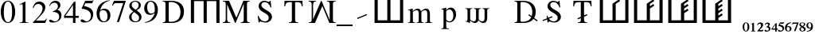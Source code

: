 SplineFontDB: 3.0
FontName: morfont
FullName: Morph Font
FamilyName: morfont
Weight: Medium
Copyright: Created by m03r, with FontForge 2.0 (http://fontforge.sf.net)
Version: 001.000
ItalicAngle: 0
UnderlinePosition: -47
UnderlineWidth: 23
Ascent: 667
Descent: 333
sfntRevision: 0x00010000
LayerCount: 2
Layer: 0 0 "Back"  1
Layer: 1 0 "Fore"  0
XUID: [1021 7 518490449 4308329]
FSType: 8
OS2Version: 4
OS2_WeightWidthSlopeOnly: 0
OS2_UseTypoMetrics: 1
CreationTime: 1379190464
ModificationTime: 1379446554
PfmFamily: 17
TTFWeight: 500
TTFWidth: 5
LineGap: 90
VLineGap: 0
Panose: 2 0 6 3 0 0 0 0 0 0
OS2TypoAscent: 0
OS2TypoAOffset: 1
OS2TypoDescent: 0
OS2TypoDOffset: 1
OS2TypoLinegap: 90
OS2WinAscent: 0
OS2WinAOffset: 1
OS2WinDescent: 0
OS2WinDOffset: 1
HheadAscent: 0
HheadAOffset: 1
HheadDescent: 0
HheadDOffset: 1
OS2SubXSize: 650
OS2SubYSize: 700
OS2SubXOff: 0
OS2SubYOff: 140
OS2SupXSize: 650
OS2SupYSize: 700
OS2SupXOff: 0
OS2SupYOff: 480
OS2StrikeYSize: 49
OS2StrikeYPos: 258
OS2Vendor: 'PfEd'
OS2CodePages: 00000001.00000000
OS2UnicodeRanges: 00000201.00000000.00000000.00000000
Lookup: 1 4 0 "'subs' Subscript lookup 0"  {"'subs' Subscript lookup 0-1" ("inferior" ) } ['subs' ('DFLT' <'dflt' > ) ]
Lookup: 4 8 1 "'liga' Standard Ligatures lookup 0"  {"Functions"  "Sub_numbers"  } ['liga' ('DFLT' <'dflt' > ) ]
Lookup: 258 0 0 "'kern' Horizontal Kerning lookup 0"  {"'kern' Horizontal Kerning lookup 0-1" [150,15,0] } ['kern' ('DFLT' <'dflt' > ) ]
Lookup: 260 0 0 "'mark' Mark Positioning lookup 1"  {"'mark' Mark Positioning lookup 1-1"  } ['mark' ('DFLT' <'dflt' > ) ]
MarkAttachClasses: 1
DEI: 91125
KernClass2: 1 1 "'kern' Horizontal Kerning lookup 0-1" 
 0 {}
LangName: 1033 "" "" "" "FontForge : Morph Font : 16-9-2013" "" "" "" "" "" "" "" "" "" "Copyright (c) 2013, m03r,,, (<URL|email>),+AAoA-with Reserved Font Name Untitled1.+AAoACgAA-This Font Software is licensed under the SIL Open Font License, Version 1.1.+AAoA-This license is copied below, and is also available with a FAQ at:+AAoA-http://scripts.sil.org/OFL+AAoACgAK------------------------------------------------------------+AAoA-SIL OPEN FONT LICENSE Version 1.1 - 26 February 2007+AAoA------------------------------------------------------------+AAoACgAA-PREAMBLE+AAoA-The goals of the Open Font License (OFL) are to stimulate worldwide+AAoA-development of collaborative font projects, to support the font creation+AAoA-efforts of academic and linguistic communities, and to provide a free and+AAoA-open framework in which fonts may be shared and improved in partnership+AAoA-with others.+AAoACgAA-The OFL allows the licensed fonts to be used, studied, modified and+AAoA-redistributed freely as long as they are not sold by themselves. The+AAoA-fonts, including any derivative works, can be bundled, embedded, +AAoA-redistributed and/or sold with any software provided that any reserved+AAoA-names are not used by derivative works. The fonts and derivatives,+AAoA-however, cannot be released under any other type of license. The+AAoA-requirement for fonts to remain under this license does not apply+AAoA-to any document created using the fonts or their derivatives.+AAoACgAA-DEFINITIONS+AAoAIgAA-Font Software+ACIA refers to the set of files released by the Copyright+AAoA-Holder(s) under this license and clearly marked as such. This may+AAoA-include source files, build scripts and documentation.+AAoACgAi-Reserved Font Name+ACIA refers to any names specified as such after the+AAoA-copyright statement(s).+AAoACgAi-Original Version+ACIA refers to the collection of Font Software components as+AAoA-distributed by the Copyright Holder(s).+AAoACgAi-Modified Version+ACIA refers to any derivative made by adding to, deleting,+AAoA-or substituting -- in part or in whole -- any of the components of the+AAoA-Original Version, by changing formats or by porting the Font Software to a+AAoA-new environment.+AAoACgAi-Author+ACIA refers to any designer, engineer, programmer, technical+AAoA-writer or other person who contributed to the Font Software.+AAoACgAA-PERMISSION & CONDITIONS+AAoA-Permission is hereby granted, free of charge, to any person obtaining+AAoA-a copy of the Font Software, to use, study, copy, merge, embed, modify,+AAoA-redistribute, and sell modified and unmodified copies of the Font+AAoA-Software, subject to the following conditions:+AAoACgAA-1) Neither the Font Software nor any of its individual components,+AAoA-in Original or Modified Versions, may be sold by itself.+AAoACgAA-2) Original or Modified Versions of the Font Software may be bundled,+AAoA-redistributed and/or sold with any software, provided that each copy+AAoA-contains the above copyright notice and this license. These can be+AAoA-included either as stand-alone text files, human-readable headers or+AAoA-in the appropriate machine-readable metadata fields within text or+AAoA-binary files as long as those fields can be easily viewed by the user.+AAoACgAA-3) No Modified Version of the Font Software may use the Reserved Font+AAoA-Name(s) unless explicit written permission is granted by the corresponding+AAoA-Copyright Holder. This restriction only applies to the primary font name as+AAoA-presented to the users.+AAoACgAA-4) The name(s) of the Copyright Holder(s) or the Author(s) of the Font+AAoA-Software shall not be used to promote, endorse or advertise any+AAoA-Modified Version, except to acknowledge the contribution(s) of the+AAoA-Copyright Holder(s) and the Author(s) or with their explicit written+AAoA-permission.+AAoACgAA-5) The Font Software, modified or unmodified, in part or in whole,+AAoA-must be distributed entirely under this license, and must not be+AAoA-distributed under any other license. The requirement for fonts to+AAoA-remain under this license does not apply to +AAoA-any document created+AAoA-using the Font Software.+AAoACgAA-TERMINATION+AAoA-This license becomes null and void if any of the above conditions are+AAoA-not met.+AAoACgAA-DISCLAIMER+AAoA-THE FONT SOFTWARE IS PROVIDED +ACIA-AS IS+ACIA, WITHOUT WARRANTY OF ANY KIND,+AAoA-EXPRESS OR IMPLIED, INCLUDING BUT NOT LIMITED TO ANY WARRANTIES OF+AAoA-MERCHANTABILITY, FITNESS FOR A PARTICULAR PURPOSE AND NONINFRINGEMENT+AAoA-OF COPYRIGHT, PATENT, TRADEMARK, OR OTHER RIGHT. IN NO EVENT SHALL THE+AAoA-COPYRIGHT HOLDER BE LIABLE FOR ANY CLAIM, DAMAGES OR OTHER LIABILITY,+AAoA-INCLUDING ANY GENERAL, SPECIAL, INDIRECT, INCIDENTAL, OR CONSEQUENTIAL+AAoA-DAMAGES, WHETHER IN AN ACTION OF CONTRACT, TORT OR OTHERWISE, ARISING+AAoA-FROM, OUT OF THE USE OR INABILITY TO USE THE FONT SOFTWARE OR FROM+AAoA-OTHER DEALINGS IN THE FONT SOFTWARE." "http://scripts.sil.org/OFL" 
Encoding: UnicodeBmp
UnicodeInterp: none
NameList: Adobe Glyph List
DisplaySize: -36
AntiAlias: 1
FitToEm: 1
WinInfo: 160 32 8
BeginPrivate: 8
BlueValues 21 [0 0 662 662 742 742]
BlueScale 8 0.039625
BlueShift 1 0
StdHW 4 [84]
StdVW 5 [100]
StemSnapH 14 [19 42 84 155]
StemSnapV 16 [24 100 102 313]
ExpansionFactor 4 0.06
EndPrivate
Grid
-1000 466 m 0
 2000 466 l 0
EndSplineSet
AnchorClass2: "a1"  "'mark' Mark Positioning lookup 1-1" 
BeginChars: 65538 42

StartChar: .notdef
Encoding: 65536 -1 0
Width: 600
Flags: HMW
HStem: 0 50<100 400 100 450> 483 50<100 400 100 100>
VStem: 50 50<50 50 50 483> 400 50<50 483 483 483>
LayerCount: 2
Fore
SplineSet
50 0 m 1
 50 533 l 1
 450 533 l 1
 450 0 l 1
 50 0 l 1
100 50 m 1
 400 50 l 1
 400 483 l 1
 100 483 l 1
 100 50 l 1
EndSplineSet
Validated: 1
EndChar

StartChar: H
Encoding: 72 72 1
Width: 1080
GlyphClass: 2
Flags: HMW
HStem: -1 21G<96 196 96 96 496 596 496 496 896 896 896 996> 657 84<196 496 196 196 596 896 596 596>
VStem: 96 100<-1 657 -1 741 -1 741> 496 100<-1 657 -1 657> 896 100<-1 657 657 657>
CounterMasks: 1 38
LayerCount: 2
Fore
SplineSet
896 657 m 1
 596 657 l 1
 596 -1 l 1
 496 -1 l 1
 496 657 l 1
 196 657 l 1
 196 -1 l 1
 96 -1 l 1
 96 741 l 1
 996 741 l 1
 996 -1 l 1
 896 -1 l 1
 896 657 l 1
EndSplineSet
Validated: 1
EndChar

StartChar: T
Encoding: 84 84 2
Width: 889
GlyphClass: 2
Flags: HMW
HStem: 0 19<299.5 591.5 299.5 299.5> 620 42<283.5 339.5 339.5 393.5 495.5 495.5 495.5 549.5>
VStem: 156.5 24<492 492> 393.5 102<120 620> 708.5 24<492 492>
CounterMasks: 1 38
AnchorPoint: "a1" 448.5 0 basechar 0
LayerCount: 2
Fore
SplineSet
393.5 620 m 1
 339.5 620 l 2
 227.5 620 204.5 601 180.5 492 c 1
 156.5 492 l 1
 162.5 662 l 1
 726.5 662 l 1
 732.5 492 l 1
 708.5 492 l 1
 685.5 602 663.5 620 549.5 620 c 2
 495.5 620 l 1
 495.5 109 l 2
 495.5 36 509.5 23 591.5 19 c 1
 591.5 0 l 1
 299.5 0 l 1
 299.5 19 l 1
 382.5 24 393.5 35 393.5 120 c 2
 393.5 620 l 1
EndSplineSet
Validated: 524289
EndChar

StartChar: grave
Encoding: 96 96 3
Width: 610
GlyphClass: 5
Flags: HMW
HStem: 105 156
VStem: 141 313
LayerCount: 2
Fore
SplineSet
454 228 m 1
 154 105 l 1
 141 138 l 1
 440 262 l 1
 454 228 l 1
EndSplineSet
Validated: 1
EndChar

StartChar: h
Encoding: 104 104 4
Width: 1080
GlyphClass: 2
Flags: HMW
HStem: 0 84<190 490 590 890>
VStem: 90 100<84 84 84 742> 490 100<84 742 84 742> 890 100<84 742 0 742>
CounterMasks: 1 70
LayerCount: 2
Fore
SplineSet
190 84 m 1
 490 84 l 1
 490 742 l 1
 590 742 l 1
 590 84 l 1
 890 84 l 1
 890 742 l 1
 990 742 l 1
 990 0 l 1
 90 0 l 1
 90 742 l 1
 190 742 l 1
 190 84 l 1
EndSplineSet
Validated: 1
EndChar

StartChar: T_w1
Encoding: 1196 1196 5
Width: 889
GlyphClass: 3
Flags: HMW
HStem: 0 19<299.5 591.5 299.5 299.5> 620 42<283.5 339.5 339.5 393.5 495.5 495.5 495.5 549.5>
VStem: 156.5 24<492 492> 393.5 102<120 145 145 145 184 187 226 620> 708.5 24<492 492>
CounterMasks: 1 38
AnchorPoint: "a1" 448.5 0 basechar 0
LayerCount: 2
Fore
SplineSet
393.5 620 m 1
 339.5 620 l 2
 227.5 620 204.5 601 180.5 492 c 1
 156.5 492 l 1
 162.5 662 l 1
 726.5 662 l 1
 732.5 492 l 1
 708.5 492 l 1
 685.5 602 663.5 620 549.5 620 c 2
 495.5 620 l 1
 495.5 226 l 1
 587.5 263 l 1
 601.5 230 l 1
 495.5 187 l 1
 495.5 109 l 2
 495.5 36 509.5 23 591.5 19 c 1
 591.5 0 l 1
 494.167 0 396.833 0 299.5 0 c 1
 299.5 19 l 1
 382.5 24 393.5 35 393.5 120 c 2
 393.5 145 l 1
 301.5 108 l 1
 287.5 141 l 1
 393.5 184 l 1
 393.5 620 l 1
EndSplineSet
Validated: 524289
LCarets2: 1 0 
Ligature2: "Functions" T grave
EndChar

StartChar: second_1
Encoding: 1320 1320 6
Width: 1080
GlyphClass: 3
Flags: HMW
HStem: 0 84<190 490 590 890>
VStem: 90 100<84 84 84 742> 490 100<84 603 84 608 84 608> 890 100<84 742 0 742>
CounterMasks: 1 70
LayerCount: 2
Fore
SplineSet
190 84 m 1
 490 84 l 1
 490 258.667 490 433.333 490 608 c 5
 695 745 l 1
 728 695 l 1
 590 603 l 1
 590 84 l 1
 890 84 l 1
 890 742 l 1
 990 742 l 1
 990 0 l 1
 90 0 l 1
 90 742 l 1
 190 742 l 1
 190 84 l 1
EndSplineSet
Validated: 1
LCarets2: 1 0 
Ligature2: "Functions" h grave
EndChar

StartChar: second_2
Encoding: 1321 1321 7
Width: 1080
GlyphClass: 3
Flags: HMW
HStem: 0 84<190 490 590 890>
VStem: 90 100<84 84 84 742> 490 100<84 456 528 603> 890 100<84 742 0 742>
CounterMasks: 1 70
LayerCount: 2
Fore
SplineSet
190 84 m 1
 490 84 l 1
 490 258.667 490 433.333 490 608 c 5
 695 745 l 1
 728 695 l 1
 590 603 l 1
 590 528 l 1
 695 598 l 1
 728 548 l 1
 590 456 l 1
 590 84 l 1
 890 84 l 1
 890 742 l 1
 990 742 l 1
 990 0 l 1
 90 0 l 1
 90 742 l 1
 190 742 l 1
 190 84 l 1
EndSplineSet
Validated: 1
LCarets2: 2 0 0 
Ligature2: "Functions" h grave grave
EndChar

StartChar: second_3
Encoding: 1322 1322 8
Width: 1080
GlyphClass: 3
Flags: HMW
HStem: 0 84<190 190 590 890>
VStem: 90 100<84 84 84 742> 490 100<84 308 380 456 528 603> 890 100<84 742 0 742>
CounterMasks: 1 70
LayerCount: 2
Fore
SplineSet
190 84 m 1
 490 84 l 1
 490 608 l 6
 695 745 l 1
 728 695 l 1
 590 603 l 1
 590 528 l 1
 695 598 l 1
 728 548 l 1
 590 456 l 1
 590 380 l 1
 695 449 l 1
 728 399 l 1
 590 308 l 1
 590 84 l 1
 890 84 l 1
 890 742 l 1
 990 742 l 1
 990 0 l 1
 90 0 l 1
 90 742 l 1
 190 742 l 1
 190 84 l 1
EndSplineSet
Validated: 1
LCarets2: 3 0 0 0 
Ligature2: "Functions" h grave grave grave
EndChar

StartChar: second_4
Encoding: 1323 1323 9
Width: 1350
VWidth: 1250
GlyphClass: 3
Flags: HMW
HStem: 0 105<237.5 237.5 737.5 1112.5>
VStem: 112.5 125<105 105 105 927.5> 612.5 125<105 198.75 288.75 385 475 570 660 753.75> 1112.5 125<105 927.5 0 927.5>
CounterMasks: 1 70
LayerCount: 2
Fore
SplineSet
190 84 m 1
 490 84 l 1
 490 258.667 490 433.333 490 608 c 21
 695 745 l 1
 728 695 l 1
 590 603 l 1
 590 528 l 1
 695 598 l 1
 728 548 l 1
 590 456 l 1
 590 380 l 1
 695 449 l 1
 728 399 l 1
 590 308 l 1
 590 231 l 1
 695 301 l 1
 728 251 l 1
 590 159 l 1
 590 84 l 1
 890 84 l 1
 890 742 l 1
 990 742 l 1
 990 0 l 1
 90 0 l 1
 90 742 l 1
 190 742 l 1
 190 84 l 1
EndSplineSet
Validated: 1
LCarets2: 4 0 0 0 0 
Ligature2: "Functions" h grave grave grave grave
EndChar

StartChar: space
Encoding: 32 32 10
Width: 600
VWidth: 0
Flags: W
LayerCount: 2
EndChar

StartChar: sub_2
Encoding: 8322 8322 11
Width: 216
VWidth: 516
GlyphClass: 4
Flags: W
HStem: -291 41<80 183> -58 42<44.1091 121.55>
VStem: 132 63<-151.691 -67.0819>
AnchorPoint: "a1" 108 0 mark 0
LayerCount: 2
Fore
SplineSet
9 -98 m 1
 18 -72 33 -16 107 -16 c 0
 159 -16 195 -46 195 -88 c 0
 195 -121 178 -154 138 -194 c 2
 80 -250 l 1
 162 -250 l 2
 180 -250 186 -247 197 -232 c 1
 207 -237 l 1
 183 -291 l 1
 12 -291 l 1
 12 -279 l 1
 78 -207 l 2
 111 -171 132 -132 132 -111 c 0
 132 -83 111 -58 84 -58 c 0
 58 -58 41 -73 26 -106 c 1
 9 -98 l 1
EndSplineSet
Validated: 1
Ligature2: "Sub_numbers" underscore two
EndChar

StartChar: sub_4
Encoding: 8324 8324 12
Width: 194
VWidth: 752
GlyphClass: 4
Flags: W
HStem: -238.301 36.7207<39.0195 126.14 171.5 207.5>
VStem: 126.14 45.3604<-296.621 -238.301 -201.58 -85.6602>
AnchorPoint: "a1" 108 0 mark 0
LayerCount: 2
Fore
SplineSet
207.5 -201.58 m 1
 207.5 -238.301 l 1
 171.5 -238.301 l 1
 171.5 -296.621 l 1
 126.14 -296.621 l 1
 126.14 -238.301 l 1
 9.5 -238.301 l 1
 9.5 -206.62 l 1
 141.261 -35.2598 l 1
 171.5 -35.2598 l 1
 171.5 -201.58 l 1
 207.5 -201.58 l 1
126.14 -201.58 m 1
 126.14 -85.6602 l 1
 39.0195 -201.58 l 1
 126.14 -201.58 l 1
EndSplineSet
Validated: 1
Ligature2: "Sub_numbers" underscore four
EndChar

StartChar: sub_5
Encoding: 8325 8325 13
Width: 216
VWidth: 517
GlyphClass: 4
Flags: W
HStem: -295 31<61.4731 136.914> -58 42<84 185.906>
VStem: 156 48<-251.284 -161.374>
AnchorPoint: "a1" 108 0 mark 0
LayerCount: 2
Fore
SplineSet
204 -192 m 0
 204 -253 150 -295 69 -295 c 0
 39 -295 12 -286 12 -262 c 0
 12 -249 23 -237 36 -237 c 0
 58 -237 66 -264 99 -264 c 0
 126 -264 156 -240 156 -213 c 0
 156 -175 136 -152 84 -136 c 0
 64 -130 46 -123 32 -123 c 0
 29 -123 24 -122 24 -120 c 0
 24 -118 24 -117 24 -115 c 2
 75 -16 l 1
 179 -16 l 2
 188 -16 192 -14 200 -6 c 1
 204 -9 l 1
 186 -54 l 2
 184 -57 182 -58 174 -58 c 2
 84 -58 l 1
 68 -82 l 1
 152 -96 204 -126 204 -192 c 0
EndSplineSet
Validated: 1
Ligature2: "Sub_numbers" underscore five
EndChar

StartChar: sub_6
Encoding: 8326 8326 14
Width: 216
VWidth: 516
GlyphClass: 4
Flags: W
HStem: -296 18<88.2296 139.098> -138 25<78.8468 134.898> -34 20<157.338 200>
VStem: 5 55<-253.867 -124.963> 158 54<-264.148 -151.282>
AnchorPoint: "a1" 108 0 mark 0
LayerCount: 2
Fore
SplineSet
111 -296 m 0
 47 -296 5 -250 5 -178 c 0
 5 -115 35 -26 200 -14 c 1
 200 -34 l 1
 136 -43 84 -71 72 -131 c 1
 88 -115 103 -113 119 -113 c 0
 177 -113 212 -148 212 -202 c 0
 212 -259 173 -296 111 -296 c 0
102 -138 m 0
 92 -138 60 -148 60 -192 c 0
 60 -250 83 -278 116 -278 c 0
 142 -278 158 -255 158 -215 c 0
 158 -167 137 -138 102 -138 c 0
EndSplineSet
Validated: 1
Ligature2: "Sub_numbers" underscore six
EndChar

StartChar: sub_7
Encoding: 8327 8327 15
Width: 216
VWidth: 517
GlyphClass: 4
Flags: W
HStem: -57 39<23.2791 156>
VStem: 8 201
AnchorPoint: "a1" 108 0 mark 0
LayerCount: 2
Fore
SplineSet
209 -18 m 1
 209 -27 l 1
 113 -291 l 1
 65 -291 l 1
 156 -57 l 1
 71 -57 l 2
 46 -57 36 -61 15 -85 c 1
 8 -82 l 1
 23 -18 l 1
 209 -18 l 1
EndSplineSet
Validated: 1
Ligature2: "Sub_numbers" underscore seven
EndChar

StartChar: sub_8
Encoding: 8328 8328 16
Width: 216
VWidth: 516
GlyphClass: 4
Flags: W
HStem: -296 18<76.9717 137.495> -30 16<70.3451 130.412>
VStem: 9 48<-270.465 -182.806 -106.735 -35.7533> 152 55<-273.143 -200.429> 152 42<-111.999 -38.4195>
AnchorPoint: "a1" 108 0 mark 0
LayerCount: 2
Fore
SplineSet
129 -137 m 1xe8
 197 -173 207 -193 207 -226 c 0xf0
 207 -268 171 -296 101 -296 c 0
 47 -296 9 -267 9 -227 c 0
 9 -200 20 -189 65 -156 c 1
 17 -118 9 -107 9 -80 c 0
 9 -41 47 -14 102 -14 c 0
 154 -14 194 -40 194 -74 c 0
 194 -101 177 -116 129 -137 c 1xe8
108 -185 m 1
 83 -168 l 1
 65 -186 57 -202 57 -224 c 0
 57 -258 78 -278 105 -278 c 0
 137 -278 152 -264 152 -238 c 0
 152 -217 137 -203 108 -185 c 1
110 -126 m 1
 137 -111 152 -96 152 -74 c 0xe8
 152 -47 129 -30 99 -30 c 0
 72 -30 53 -46 53 -68 c 0
 53 -89 70 -105 110 -126 c 1
EndSplineSet
Validated: 1
Ligature2: "Sub_numbers" underscore eight
EndChar

StartChar: sub_9
Encoding: 8329 8329 17
Width: 216
VWidth: 515
GlyphClass: 4
Flags: W
HStem: -299 20<17 59.5229> -200 26<79.9794 137.983> -33 18<77.6565 128.176>
VStem: 5 54<-161.387 -47.707> 156 56<-187.382 -58.0226>
AnchorPoint: "a1" 108 0 mark 0
LayerCount: 2
Fore
SplineSet
105 -15 m 0
 169 -15 212 -63 212 -135 c 0
 212 -198 182 -287 17 -299 c 1
 17 -279 l 1
 81 -270 132 -242 144 -182 c 1
 128 -198 114 -200 98 -200 c 0
 40 -200 5 -165 5 -111 c 0
 5 -54 43 -15 105 -15 c 0
114 -174 m 0
 124 -174 156 -163 156 -120 c 0
 156 -62 134 -33 101 -33 c 0
 76 -33 59 -57 59 -98 c 0
 59 -146 79 -174 114 -174 c 0
EndSplineSet
Validated: 1
Ligature2: "Sub_numbers" underscore nine
EndChar

StartChar: sub_0
Encoding: 8320 8320 18
Width: 216
GlyphClass: 4
Flags: W
HStem: -297 20<83.7662 129.782> -33 18<84.7992 129.477>
VStem: 3 51<-245.992 -62.9062> 156 57<-244.231 -63.7581>
AnchorPoint: "a1" 108 0 mark 0
LayerCount: 2
Fore
SplineSet
3 -153 m 0
 3 -42 68 -15 108 -15 c 0
 173 -15 213 -72 213 -156 c 0
 213 -240 167 -297 108 -297 c 0
 68 -297 3 -267 3 -153 c 0
108 -33 m 0
 74 -33 54 -76 54 -156 c 0
 54 -240 77 -277 108 -277 c 0
 140 -277 156 -228 156 -156 c 0
 156 -74 141 -33 108 -33 c 0
EndSplineSet
Validated: 1
Ligature2: "Sub_numbers" underscore zero
EndChar

StartChar: sub_1
Encoding: 8321 8321 19
Width: 216
VWidth: 516
GlyphClass: 4
Flags: W
HStem: -291 17<44 76.6766 138.673 173>
VStem: 80 54<-272.275 -60.0037>
AnchorPoint: "a1" 108 0 mark 0
LayerCount: 2
Fore
SplineSet
173 -274 m 1
 173 -291 l 1
 44 -291 l 1
 44 -274 l 1
 72 -272 80 -269 80 -254 c 2
 80 -80 l 2
 80 -65 78 -60 74 -60 c 0
 70 -60 70 -60 45 -69 c 1
 45 -54 l 1
 125 -16 l 1
 134 -18 l 1
 134 -250 l 2
 134 -268 141 -272 173 -274 c 1
EndSplineSet
Validated: 1
Ligature2: "Sub_numbers" underscore one
EndChar

StartChar: sub_3
Encoding: 8323 8323 20
Width: 216
VWidth: 515
GlyphClass: 4
Flags: W
HStem: -297 31<64.247 134.997> -56 38<54.0773 129.506>
VStem: 132 51<-114.092 -58.2999> 147 54<-257.946 -175.946>
AnchorPoint: "a1" 108 0 mark 0
LayerCount: 2
Fore
SplineSet
147 -219 m 0xd0
 147 -173 101 -162 87 -162 c 0
 83 -162 80 -162 68 -164 c 1
 68 -144 l 1
 114 -128 132 -112 132 -88 c 0
 132 -67 117 -56 93 -56 c 0
 71 -56 57 -66 36 -94 c 1
 20 -82 l 1
 44 -36 71 -18 111 -18 c 0
 152 -18 183 -42 183 -74 c 0xe0
 183 -94 171 -108 143 -129 c 1
 182 -144 201 -172 201 -206 c 0
 201 -258 146 -297 71 -297 c 0
 37 -297 15 -285 15 -264 c 0
 15 -250 24 -238 38 -238 c 0
 60 -238 68 -266 101 -266 c 0
 128 -266 147 -246 147 -219 c 0xd0
EndSplineSet
Validated: 1
Ligature2: "Sub_numbers" underscore three
EndChar

StartChar: three
Encoding: 51 51 21
Width: 500
Flags: W
HStem: -14 36<121 266.542> 330 13<153 169.332> 616 60<150.683 278.881>
VStem: 319 79<466.86 574.859> 360 72<122.197 253.069>
LayerCount: 2
Fore
SplineSet
81 78 m 0xe8
 130 78 165 22 229 22 c 0
 303 22 360 87 360 171 c 0xe8
 360 308 238 330 153 330 c 1
 153 343 l 1
 228 369 319 409 319 509 c 0
 319 572 274 616 209 616 c 0
 146 616 101 583 60 510 c 1
 45 514 l 1
 72 589 120 676 242 676 c 0
 334 676 398 620 398 539 c 0xf0
 398 485 373 448 304 401 c 1
 371 372 432 328 432 219 c 0
 432 75 311 -14 156 -14 c 0
 86 -14 43 8 43 43 c 0
 43 64 58 78 81 78 c 0xe8
EndSplineSet
Validated: 1
Substitution2: "'subs' Subscript lookup 0-1" sub_3
EndChar

StartChar: zero
Encoding: 48 48 22
Width: 500
Flags: W
HStem: -14 26<206.315 293.685> 650 26<207.662 294.79>
VStem: 24 96<178.035 489.425> 380 96<176.235 487.191>
LayerCount: 2
Fore
SplineSet
250 -14 m 0
 112 -14 24 134 24 336 c 0
 24 522 108 676 254 676 c 0
 385 676 476 535 476 330 c 0
 476 130 388 -14 250 -14 c 0
251 650 m 0
 165 650 120 539 120 327 c 0
 120 119 164 12 250 12 c 0
 336 12 380 119 380 328 c 0
 380 537 335 650 251 650 c 0
EndSplineSet
Validated: 1
EndChar

StartChar: one
Encoding: 49 49 23
Width: 500
Flags: W
HStem: 0 15<118 175.492 327.46 394>
VStem: 213 86<30.3918 592.105>
LayerCount: 2
Fore
SplineSet
183 593 m 0
 168 593 150 587 111 571 c 1
 111 585 l 1
 291 676 l 1
 299 674 l 1
 299 74 l 2
 299 26 315 16 394 15 c 1
 394 0 l 1
 118 0 l 1
 118 15 l 1
 189 17 213 28 213 93 c 2
 213 546 l 2
 213 578 204 593 183 593 c 0
EndSplineSet
Validated: 1
EndChar

StartChar: two
Encoding: 50 50 24
Width: 500
Flags: W
HStem: 0 76<128 420> 602 74<145.449 276.259>
VStem: 31 21<475.333 493.776> 338 86<399.953 539.691>
LayerCount: 2
Fore
SplineSet
31 477 m 1
 42 524 78 676 239 676 c 0
 343 676 424 599 424 499 c 0
 424 421 385 345 296 252 c 2
 128 76 l 1
 367 76 l 2
 412 76 425 85 462 142 c 1
 475 137 l 1
 420 0 l 1
 30 0 l 1
 30 12 l 1
 208 201 l 2
 292 290 338 383 338 461 c 0
 338 545 281 602 197 602 c 0
 128 602 92 570 52 472 c 1
 31 477 l 1
EndSplineSet
Validated: 1
EndChar

StartChar: four
Encoding: 52 52 25
Width: 500
Flags: W
HStem: 0 21G<293 370> 167 64<52 292 370 472>
VStem: 292 78<0 167 231 574>
LayerCount: 2
Fore
SplineSet
472 231 m 1
 472 167 l 1
 370 167 l 1
 370 0 l 1
 293 0 l 1
 293 167 l 1
 12 167 l 1
 12 231 l 1
 326 676 l 1
 370 676 l 1
 370 231 l 1
 472 231 l 1
292 231 m 1
 292 574 l 1
 52 231 l 1
 292 231 l 1
EndSplineSet
Validated: 1
EndChar

StartChar: five
Encoding: 53 53 26
Width: 500
Flags: W
HStem: -14 37<116.5 263.673> 583 79<181 404.906>
VStem: 357 70<129.577 283.38>
LayerCount: 2
Fore
SplineSet
357 194 m 0
 357 380 138 412 76 412 c 0
 68 412 64 415 64 420 c 0
 64 422 64 423 65 425 c 2
 174 662 l 1
 383 662 l 2
 404 662 414 667 429 688 c 1
 438 681 l 1
 400 592 l 2
 397 585 393 583 377 583 c 2
 181 583 l 1
 139 498 l 1
 325 465 427 398 427 242 c 0
 427 37 260 -14 154 -14 c 0
 79 -14 32 10 32 48 c 0
 32 73 46 85 75 85 c 0
 131 85 165 23 218 23 c 0
 296 23 357 98 357 194 c 0
EndSplineSet
Validated: 1
EndChar

StartChar: six
Encoding: 54 54 27
Width: 500
Flags: W
HStem: -14 28<216.005 318.198> 382 46<193.693 311.431> 668 16<413.584 446.875>
VStem: 34 93<143.868 349.314> 378 90<108.382 303.96>
LayerCount: 2
Fore
SplineSet
258 -14 m 0
 124 -14 34 103 34 279 c 0
 34 396 91 653 446 684 c 1
 448 668 l 1
 291 642 179 534 152 383 c 1
 215 421 236 428 280 428 c 0
 395 428 468 347 468 219 c 0
 468 81 382 -14 258 -14 c 0
242 382 m 0
 144 382 127 333 127 263 c 0
 127 108 181 14 269 14 c 0
 339 14 378 75 378 185 c 0
 378 310 328 382 242 382 c 0
EndSplineSet
Validated: 1
EndChar

StartChar: seven
Encoding: 55 55 28
Width: 500
Flags: W
HStem: 588 74<82.7287 370>
VStem: 172 65<-8 13.0707>
LayerCount: 2
Fore
SplineSet
449 662 m 1
 449 646 l 1
 237 -8 l 1
 172 -8 l 1
 370 588 l 1
 153 588 l 2
 98 588 80 575 37 507 c 1
 20 515 l 1
 79 662 l 1
 449 662 l 1
EndSplineSet
Validated: 1
EndChar

StartChar: eight
Encoding: 56 56 29
Width: 500
Flags: W
HStem: -14 28<201.928 315.579> 648 28<187.998 301.542>
VStem: 56 76<72.674 231.964 486.907 581.558> 355 69<458.651 605.856> 369 76<69.9236 197.25>
LayerCount: 2
Fore
SplineSet
290 371 m 1xf0
 411 281 445 232 445 155 c 0xe8
 445 52 368 -14 248 -14 c 0
 135 -14 56 54 56 151 c 0
 56 219 78 250 186 332 c 1
 81 424 62 453 62 518 c 0
 62 609 143 676 252 676 c 0
 352 676 424 616 424 534 c 0
 424 466 389 424 290 371 c 1xf0
212 312 m 1
 154 265 132 223 132 159 c 0
 132 72 183 14 259 14 c 0
 324 14 369 59 369 124 c 0
 369 208 310 240 212 312 c 1
261 389 m 1
 289 410 355 447 355 535 c 0xf0
 355 604 312 648 244 648 c 0
 181 648 136 607 136 549 c 0
 136 493 172 447 261 389 c 1
EndSplineSet
Validated: 1
EndChar

StartChar: nine
Encoding: 57 57 30
Width: 500
Flags: W
HStem: -22 20<57.95 91.2932> 237 43<184.464 304.28> 648 28<183.476 279.981>
VStem: 30 92<356.674 548.319> 362 97<311.018 520.293>
LayerCount: 2
Fore
SplineSet
59 -22 m 1
 56 -2 l 1
 208 24 319 131 360 294 c 1
 307 253 265 237 210 237 c 0
 102 237 30 318 30 440 c 0
 30 575 119 676 238 676 c 0
 367 676 459 559 459 394 c 0
 459 283 413 19 59 -22 c 1
246 280 m 0
 274 280 362 295 362 355 c 2
 362 394 l 2
 362 562 317 648 230 648 c 0
 144 648 122 548 122 474 c 0
 122 355 170 280 246 280 c 0
EndSplineSet
Validated: 1
EndChar

StartChar: underscore
Encoding: 95 95 31
Width: 500
GlyphClass: 5
Flags: W
HStem: -125 50<0 500>
LayerCount: 2
Fore
SplineSet
500 -125 m 1
 0 -125 l 1
 0 -75 l 1
 500 -75 l 1
 500 -125 l 1
EndSplineSet
Validated: 1
EndChar

StartChar: D
Encoding: 68 68 32
Width: 889
Flags: W
HStem: 0 37<303.591 486.974> 0 19<110 165.978> 625 37<303.033 475.667> 643 19<110 165.416>
VStem: 198 102<41.3888 621.94> 670 109<210.722 451.324>
LayerCount: 2
Fore
SplineSet
779 334 m 0x2c
 779 196 702 0 394 0 c 2xac
 110 0 l 1
 110 19 l 1
 186 24 198 37 198 109 c 2
 198 553 l 2
 198 627 189 636 110 643 c 1
 110 662 l 1x5c
 380 662 l 2
 697 662 779 479 779 334 c 0x2c
670 327 m 0
 670 461 606 625 352 625 c 0
 311 625 300 617 300 586 c 2
 300 78 l 2
 300 46 312 37 352 37 c 0
 540 37 670 110 670 327 c 0
EndSplineSet
Validated: 1
EndChar

StartChar: S
Encoding: 83 83 33
Width: 889
Flags: W
HStem: 20 2<300 445> 635 41<371.969 517.205>
VStem: 249 86<484.127 588.923> 250 22<-13 12.7146> 568 101<84.0294 202.661>
LayerCount: 2
Fore
SplineSet
568 135 m 0xd8
 568 306 249 300 249 505 c 0
 249 611 333 676 422 676 c 0
 496 676 541 642 572 642 c 0
 589 642 600 653 604 676 c 1
 625 676 l 1
 647 463 l 1
 622 463 l 1
 588 587 512 635 439 635 c 0
 377 635 335 597 335 542 c 0xe8
 335 488 377 444 482 386 c 1
 614 315 669 250 669 168 c 0
 669 65 580 -14 465 -14 c 0
 378 -14 337 20 300 20 c 0
 285 20 273 6 272 -13 c 1
 250 -13 l 1
 220 199 l 1
 243 199 l 1
 293 77 356 22 445 22 c 0
 518 22 568 68 568 135 c 0xd8
EndSplineSet
Validated: 1
EndChar

StartChar: M
Encoding: 77 77 34
Width: 889
Flags: W
HStem: 0 19<19 71.5662 202.313 254 590 646.112 817.474 870> 643 19<21 81.4103 817.031 870>
VStem: 116 44<43.3196 550> 681 102<35.3481 571.481>
LayerCount: 2
Fore
SplineSet
681 573 m 1
 425 0 l 1
 411 0 l 1
 160 550 l 1
 160 147 l 2
 160 46 177 23 254 19 c 1
 254 0 l 1
 19 0 l 1
 19 19 l 1
 102 25 116 44 116 147 c 2
 116 553 l 2
 116 626 103 638 21 643 c 1
 21 662 l 1
 219 662 l 1
 450 157 l 1
 671 662 l 1
 870 662 l 1
 870 643 l 1
 796 637 783 624 783 553 c 2
 783 109 l 2
 783 38 797 24 870 19 c 1
 870 0 l 1
 590 0 l 1
 590 19 l 1
 669 24 681 37 681 120 c 2
 681 573 l 1
EndSplineSet
Validated: 1
EndChar

StartChar: m
Encoding: 109 109 35
Width: 889
Flags: W
HStem: 0 15<65 108.999 242.193 287 335 376.029 515.503 559 605 643.007 798 824> 398 17<68 96.9731> 408 52<295.541 382.777 553.129 652.802>
VStem: 135 84<24.384 372.979 383 399.885> 403 84<26.085 373.205> 671 84<25.1622 390.068>
CounterMasks: 1 1c
LayerCount: 2
Fore
SplineSet
68 398 m 1xdc
 68 415 l 1xdc
 123 430 157 441 208 460 c 1
 215 458 l 1
 215 383 l 1
 298 446 326 460 370 460 c 0
 424 460 458 433 476 376 c 1
 530 434 581 460 639 460 c 0
 716 460 755 400 755 282 c 2
 755 76 l 2
 755 37 768 19 798 17 c 2
 824 15 l 1
 824 0 l 1
 605 0 l 1
 605 15 l 1
 663 22 671 30 671 87 c 2
 671 298 l 2
 671 381 653 408 596 408 c 0
 550 408 517 390 487 347 c 1
 487 95 l 2
 487 33 502 16 559 15 c 1
 559 0 l 1
 335 0 l 1
 335 15 l 1
 392 19 403 30 403 86 c 2
 403 303 l 2
 403 373 381 408 337 408 c 0xbc
 307.718 408 250.384 394.65 219 349 c 1
 219 67 l 2
 219 28 234 17 287 15 c 1
 287 0 l 1
 65 0 l 1
 65 15 l 1
 121 16 135 31 135 85 c 2
 135 338 l 2
 135 386 126 402 100 402 c 0
 89 402 81 401 68 398 c 1xdc
EndSplineSet
Validated: 524289
EndChar

StartChar: p
Encoding: 112 112 36
Width: 889
Flags: W
HStem: -217 17<212 254.379 394.888 454> -10 32<411.607 521.088> 393 16<216 240.465> 400 60<429.787 528.589>
VStem: 282 84<-188.428 33 53.9336 369.399 381 392.004> 591 86<133.177 323.133>
LayerCount: 2
Fore
SplineSet
216 393 m 1xec
 216 409 l 1xec
 271 426 306 439 360 460 c 1
 366 458 l 1
 366 381 l 1
 410 435 454 460 510 460 c 0xdc
 607 460 677 371 677 247 c 0
 677 102 585 -10 467 -10 c 0
 425 -10 401 0 366 33 c 1
 366 -124 l 2
 366 -187 379 -198 454 -199 c 1
 454 -217 l 1
 212 -217 l 1
 212 -200 l 1
 271 -194 282 -183 282 -131 c 2
 282 337 l 2
 282 384 275 394 241 394 c 0
 232 394 225 394 216 393 c 1xec
366 334 m 2
 366 88 l 2
 366 58 423 22 470 22 c 0
 542 22 591 97 591 208 c 0
 591 324 542 400 468 400 c 0xdc
 422 400 366 364 366 334 c 2
EndSplineSet
Validated: 1
EndChar

StartChar: W
Encoding: 87 87 37
Width: 889
Flags: W
HStem: 0 19<21 81.4103 817.031 870> 643 19<19 71.5662 202.313 254 590 646.112 817.474 870>
VStem: 116 44<112 618.68> 681 102<90.5185 626.652>
LayerCount: 2
Fore
SplineSet
681 89 m 1
 681 542 l 2
 681 625 669 638 590 643 c 1
 590 662 l 1
 870 662 l 1
 870 643 l 1
 797 638 783 624 783 553 c 2
 783 109 l 2
 783 38 796 25 870 19 c 1
 870 0 l 1
 671 0 l 1
 450 505 l 1
 219 0 l 1
 21 0 l 1
 21 19 l 1
 103 24 116 36 116 109 c 2
 116 515 l 2
 116 618 102 637 19 643 c 1
 19 662 l 1
 254 662 l 1
 254 643 l 1
 177 639 160 616 160 515 c 2
 160 112 l 1
 411 662 l 1
 425 662 l 1
 681 89 l 1
EndSplineSet
Validated: 1
EndChar

StartChar: w
Encoding: 119 119 38
Width: 889
Flags: W
HStem: 0 52<295.553 382.777 553.129 652.802> 45 17<68 96.9731> 445 15<65 108.999 242.193 287 335 376.029 515.503 559 605 643.007 798 824>
VStem: 135 84<60.1146 77 86.8858 435.616> 403 84<86.7954 433.915> 671 84<69.9324 434.838>
CounterMasks: 1 1c
LayerCount: 2
Fore
SplineSet
68 62 m 1x7c
 81 59 89 58 100 58 c 0
 126 58 135 74 135 122 c 2
 135 375 l 2
 135 429 121 444 65 445 c 1
 65 460 l 1
 287 460 l 1
 287 445 l 1
 234 443 219 432 219 393 c 2
 219 111 l 1
 250 65 308 52 337 52 c 0
 381 52 403 87 403 157 c 2
 403 374 l 2
 403 430 392 441 335 445 c 1
 335 460 l 1
 559 460 l 1
 559 445 l 1
 502 444 487 427 487 365 c 2
 487 113 l 1
 517 70 550 52 596 52 c 0
 653 52 671 79 671 162 c 2
 671 373 l 2
 671 430 663 438 605 445 c 1
 605 460 l 1
 824 460 l 1
 824 445 l 1
 798 443 l 2
 768 441 755 423 755 384 c 2
 755 178 l 2
 755 60 716 0 639 0 c 0
 581 0 530 26 476 84 c 1
 458 27 424 0 370 0 c 0
 326 0 298 14 215 77 c 1
 215 2 l 1
 208 0 l 1xbc
 157 19 123 30 68 45 c 1
 68 62 l 1x7c
EndSplineSet
Validated: 1
EndChar

StartChar: Scedilla
Encoding: 350 350 39
Width: 889
Flags: HW
HStem: 20 2<300 445> 635 41<371.969 517.205>
VStem: 249 86<484.127 588.923> 250 22<-13 12.7146> 568 101<84.0294 202.661>
AnchorPoint: "a1" 492 0 basechar 0
LayerCount: 2
Fore
SplineSet
568 135 m 0xd8
 568 306 249 300 249 505 c 0
 249 611 333 676 422 676 c 0
 496 676 541 642 572 642 c 0
 589 642 600 653 604 676 c 1
 625 676 l 1
 647 463 l 1
 622 463 l 1
 588 587 512 635 439 635 c 0
 377 635 335 597 335 542 c 0xe8
 335 488 377 444 482 386 c 1
 614 315 669 250 669 168 c 0
 669 65 580 -14 465 -14 c 0
 378 -14 337 20 300 20 c 0
 285 20 273 6 272 -13 c 1
 250 -13 l 1
 236 84 l 1
 104 30 l 1
 92 63 l 1
 231 121 l 1
 220 199 l 1
 243 199 l 1
 252 176 262 156 272 138 c 1
 390 187 l 1
 404 153 l 1
 292 107 l 1
 333 49 383 22 445 22 c 0
 518 22 568 68 568 135 c 0xd8
EndSplineSet
LCarets2: 1 0 
Ligature2: "Functions" S grave
EndChar

StartChar: Dcroat
Encoding: 272 272 40
Width: 889
Flags: HW
HStem: 105 156
VStem: 141 313
AnchorPoint: "a1" 466.75 0.249786 basechar 0
LayerCount: 2
Fore
SplineSet
670 327 m 0
 670 461 606 625 352 625 c 0
 311 625 300 617 300 586 c 2
 300 78 l 2
 300 46 312 37 352 37 c 0
 484.355 37 587.963 73.1815 637.7 170.319 c 1
 548.5 230 l 1
 569.024 260.508 l 1
 652.07 204.459 l 1
 663.772 238.903 670 279.502 670 327 c 0
729.399 152.267 m 1
 837.776 79.1211 l 1
 817.53 50 l 1
 708.485 122.959 l 1
 651.559 52.8365 553.915 -3.8147e-06 394 0 c 2
 110 0 l 1
 110 19 l 1
 186 24 198 37 198 109 c 2
 198 553 l 2
 198 627 189 636 110 643 c 1
 110 662 l 1
 380 662 l 2
 697 662 779 479 779 334 c 0
 779 277.34 766.02 210.902 729.399 152.267 c 1
EndSplineSet
Validated: 524289
LCarets2: 1 0 
Ligature2: "Functions" D grave
EndChar

StartChar: uni00A0
Encoding: 160 160 41
Width: 600
VWidth: 0
Flags: W
LayerCount: 2
Fore
Refer: 10 32 N 1 0 0 1 0 0 2
Validated: 1
EndChar
EndChars
EndSplineFont
